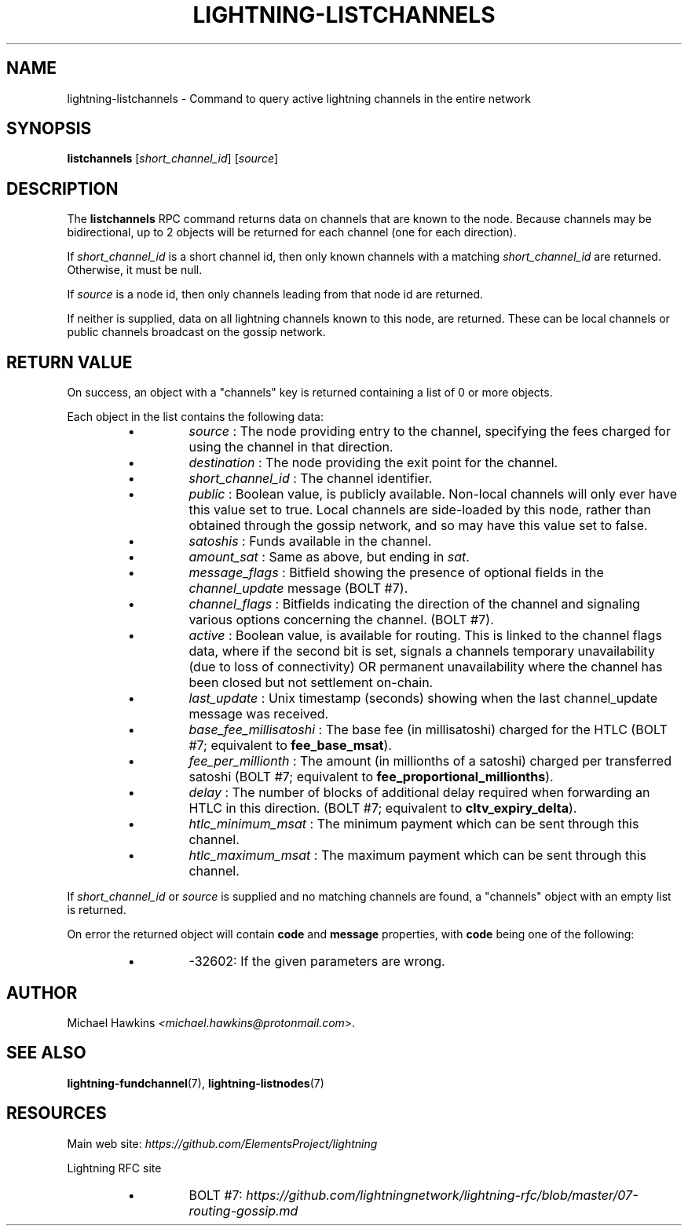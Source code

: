 .TH "LIGHTNING-LISTCHANNELS" "7" "" "" "lightning-listchannels"
.SH NAME
lightning-listchannels - Command to query active lightning channels in the entire network
.SH SYNOPSIS

\fBlistchannels\fR [\fIshort_channel_id\fR] [\fIsource\fR]

.SH DESCRIPTION

The \fBlistchannels\fR RPC command returns data on channels that are known
to the node\. Because channels may be bidirectional, up to 2 objects will
be returned for each channel (one for each direction)\.


If \fIshort_channel_id\fR is a short channel id, then only known channels with a
matching \fIshort_channel_id\fR are returned\.  Otherwise, it must be null\.


If \fIsource\fR is a node id, then only channels leading from that node id
are returned\.


If neither is supplied, data on all lightning channels known to this
node, are returned\. These can be local channels or public channels
broadcast on the gossip network\.

.SH RETURN VALUE

On success, an object with a "channels" key is returned containing a
list of 0 or more objects\.


Each object in the list contains the following data:

.RS
.IP \[bu]
\fIsource\fR : The node providing entry to the channel, specifying the
fees charged for using the channel in that direction\.
.IP \[bu]
\fIdestination\fR : The node providing the exit point for the channel\.
.IP \[bu]
\fIshort_channel_id\fR : The channel identifier\.
.IP \[bu]
\fIpublic\fR : Boolean value, is publicly available\. Non-local channels
will only ever have this value set to true\. Local channels are
side-loaded by this node, rather than obtained through the gossip
network, and so may have this value set to false\.
.IP \[bu]
\fIsatoshis\fR : Funds available in the channel\.
.IP \[bu]
\fIamount_sat\fR : Same as above, but ending in \fIsat\fR\.
.IP \[bu]
\fImessage_flags\fR : Bitfield showing the presence of optional fields
in the \fIchannel_update\fR message (BOLT #7)\.
.IP \[bu]
\fIchannel_flags\fR : Bitfields indicating the direction of the channel
and signaling various options concerning the channel\. (BOLT #7)\.
.IP \[bu]
\fIactive\fR : Boolean value, is available for routing\. This is linked
to the channel flags data, where if the second bit is set, signals a
channels temporary unavailability (due to loss of connectivity) OR
permanent unavailability where the channel has been closed but not
settlement on-chain\.
.IP \[bu]
\fIlast_update\fR : Unix timestamp (seconds) showing when the last
channel_update message was received\.
.IP \[bu]
\fIbase_fee_millisatoshi\fR : The base fee (in millisatoshi) charged
for the HTLC (BOLT #7; equivalent to \fBfee_base_msat\fR)\.
.IP \[bu]
\fIfee_per_millionth\fR : The amount (in millionths of a satoshi)
charged per transferred satoshi (BOLT #7; equivalent to
\fBfee_proportional_millionths\fR)\.
.IP \[bu]
\fIdelay\fR : The number of blocks of additional delay required when
forwarding an HTLC in this direction\. (BOLT #7; equivalent to
\fBcltv_expiry_delta\fR)\.
.IP \[bu]
\fIhtlc_minimum_msat\fR : The minimum payment which can be sent
through this channel\.
.IP \[bu]
\fIhtlc_maximum_msat\fR : The maximum payment which can be sent
through this channel\.

.RE

If \fIshort_channel_id\fR or \fIsource\fR is supplied and no matching channels
are found, a "channels" object with an empty list is returned\.


On error the returned object will contain \fBcode\fR and \fBmessage\fR properties,
with \fBcode\fR being one of the following:

.RS
.IP \[bu]
-32602: If the given parameters are wrong\.

.RE
.SH AUTHOR

Michael Hawkins \fI<michael.hawkins@protonmail.com\fR>\.

.SH SEE ALSO

\fBlightning-fundchannel\fR(7), \fBlightning-listnodes\fR(7)

.SH RESOURCES

Main web site: \fIhttps://github.com/ElementsProject/lightning\fR


Lightning RFC site

.RS
.IP \[bu]
BOLT #7:
\fIhttps://github.com/lightningnetwork/lightning-rfc/blob/master/07-routing-gossip.md\fR

.RE
